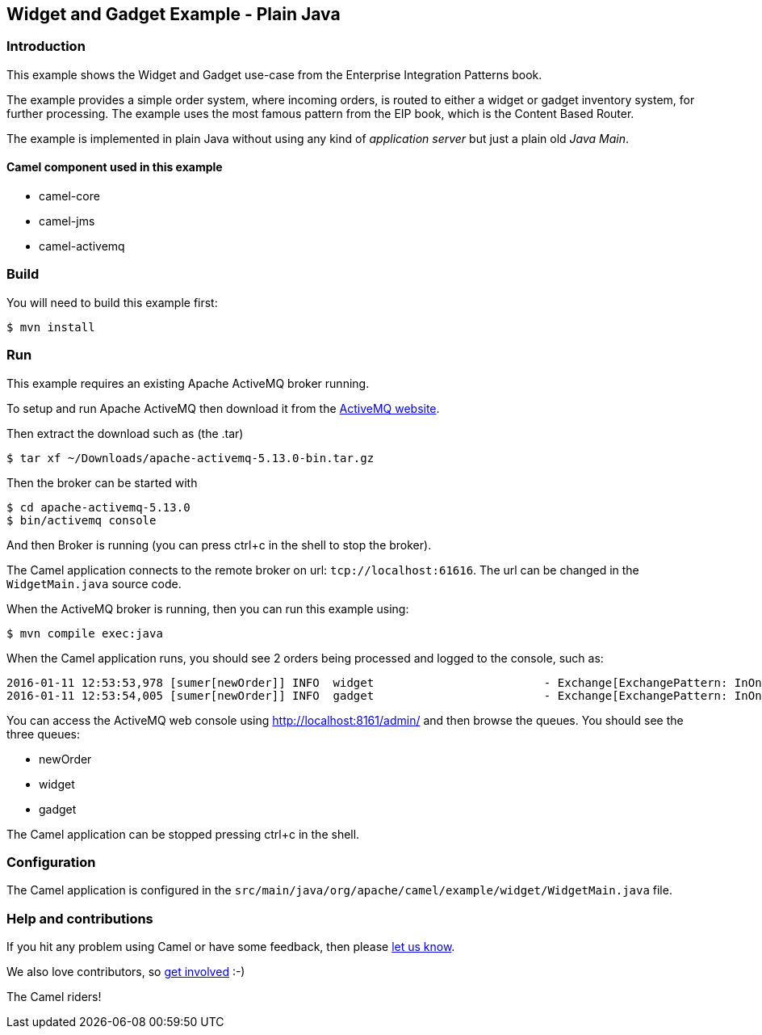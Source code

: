== Widget and Gadget Example - Plain Java

=== Introduction

This example shows the Widget and Gadget use-case from the Enterprise
Integration Patterns book.

The example provides a simple order system, where incoming orders, is
routed to either a widget or gadget inventory system, for further
processing. The example uses the most famous pattern from the EIP book,
which is the Content Based Router.

The example is implemented in plain Java without using any kind of
_application server_ but just a plain old _Java Main_.

==== Camel component used in this example

* camel-core
* camel-jms
* camel-activemq

=== Build

You will need to build this example first:

----
$ mvn install
----

=== Run

This example requires an existing Apache ActiveMQ broker running.

To setup and run Apache ActiveMQ then download it from the
http://activemq.apache.org/[ActiveMQ website].

Then extract the download such as (the .tar)

----
$ tar xf ~/Downloads/apache-activemq-5.13.0-bin.tar.gz
----

Then the broker can be started with

----
$ cd apache-activemq-5.13.0
$ bin/activemq console
----

And then Broker is running (you can press ctrl+c in the shell to stop
the broker).

The Camel application connects to the remote broker on url:
`+tcp://localhost:61616+`. The url can be changed in the
`+WidgetMain.java+` source code.

When the ActiveMQ broker is running, then you can run this example
using:

----
$ mvn compile exec:java
----

When the Camel application runs, you should see 2 orders being processed
and logged to the console, such as:

----
2016-01-11 12:53:53,978 [sumer[newOrder]] INFO  widget                         - Exchange[ExchangePattern: InOnly, BodyType: byte[], Body: <order>  <customerId>123</customerId>  <product>widget</product>  <amount>2</amount></order>]
2016-01-11 12:53:54,005 [sumer[newOrder]] INFO  gadget                         - Exchange[ExchangePattern: InOnly, BodyType: byte[], Body: <order>  <customerId>456</customerId>  <product>gadget</product>  <amount>3</amount></order>]
----

You can access the ActiveMQ web console using
http://localhost:8161/admin/ and then browse the queues. You should see
the three queues:

* newOrder
* widget
* gadget

The Camel application can be stopped pressing ctrl+c in the shell.

=== Configuration

The Camel application is configured in the
`+src/main/java/org/apache/camel/example/widget/WidgetMain.java+` file.

=== Help and contributions

If you hit any problem using Camel or have some feedback, then please
https://camel.apache.org/support.html[let us know].

We also love contributors, so
https://camel.apache.org/contributing.html[get involved] :-)

The Camel riders!
